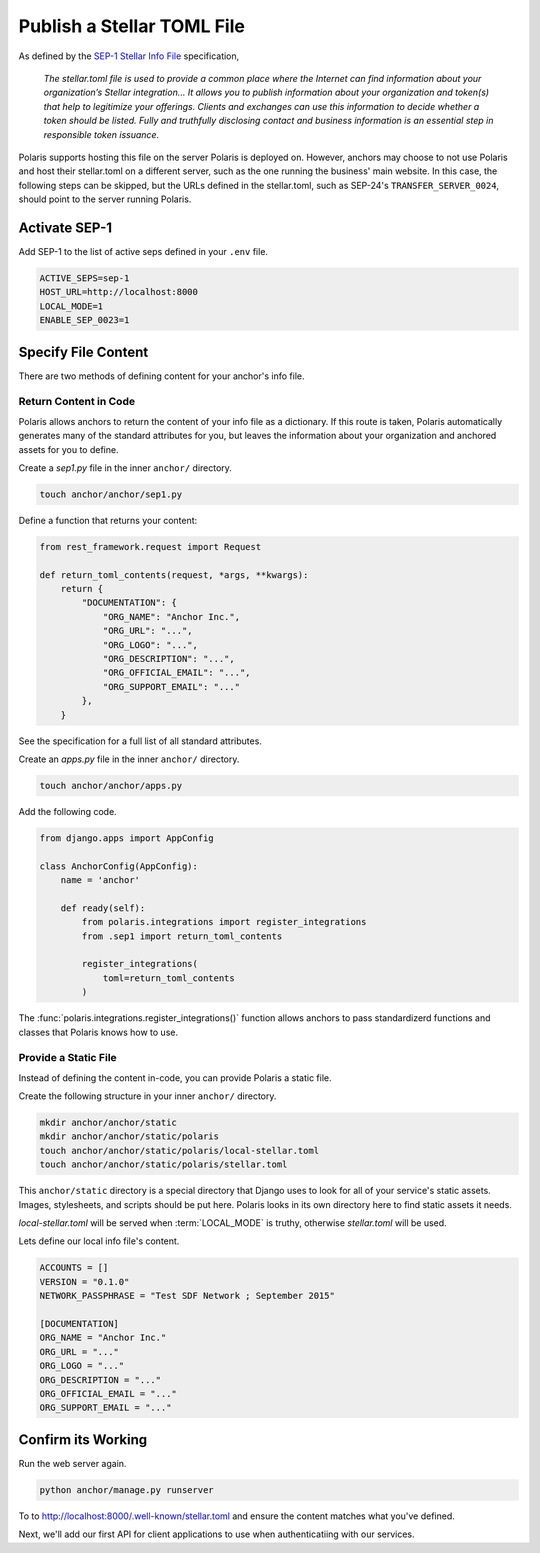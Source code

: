 ===========================
Publish a Stellar TOML File
===========================

.. _`SEP-1 Stellar Info File`: https://github.com/stellar/stellar-protocol/blob/master/ecosystem/sep-0001.md

As defined by the `SEP-1 Stellar Info File`_ specification,

.. epigraph::

    `The stellar.toml file is used to provide a common place where the Internet can find information about your organization’s Stellar integration... It allows you to publish information about your organization and token(s) that help to legitimize your offerings. Clients and exchanges can use this information to decide whether a token should be listed. Fully and truthfully disclosing contact and business information is an essential step in responsible token issuance.`

Polaris supports hosting this file on the server Polaris is deployed on. However, anchors may choose to not use Polaris and host their stellar.toml on a different server, such as the one running the business' main website. In this case, the following steps can be skipped, but the URLs defined in the stellar.toml, such as SEP-24's ``TRANSFER_SERVER_0024``, should point to the server running Polaris.

Activate SEP-1
==============

Add SEP-1 to the list of active seps defined in your ``.env`` file.

.. code-block:: shell

    ACTIVE_SEPS=sep-1
    HOST_URL=http://localhost:8000
    LOCAL_MODE=1
    ENABLE_SEP_0023=1

Specify File Content
====================

There are two methods of defining content for your anchor's info file.

Return Content in Code
----------------------

Polaris allows anchors to return the content of your info file as a dictionary. If this route is taken, Polaris automatically generates many of the standard attributes for you, but leaves the information about your organization and anchored assets for you to define.

Create a `sep1.py` file in the inner ``anchor/`` directory.

.. code-block:: shell

    touch anchor/anchor/sep1.py

Define a function that returns your content:

.. code-block:: python

    from rest_framework.request import Request

    def return_toml_contents(request, *args, **kwargs):
        return {
            "DOCUMENTATION": {
                "ORG_NAME": "Anchor Inc.",
                "ORG_URL": "...",
                "ORG_LOGO": "...",
                "ORG_DESCRIPTION": "...",
                "ORG_OFFICIAL_EMAIL": "...",
                "ORG_SUPPORT_EMAIL": "..."
            },
        }

See the specification for a full list of all standard attributes.

Create an `apps.py` file in the inner ``anchor/`` directory.

.. code-block:: shell

    touch anchor/anchor/apps.py

Add the following code.

.. code-block:: python

    from django.apps import AppConfig

    class AnchorConfig(AppConfig):
        name = 'anchor'

        def ready(self):
            from polaris.integrations import register_integrations
            from .sep1 import return_toml_contents

            register_integrations(
                toml=return_toml_contents
            )

The :func:`polaris.integrations.register_integrations()` function allows anchors to pass standardizerd functions and classes that Polaris knows how to use.

Provide a Static File
---------------------

Instead of defining the content in-code, you can provide Polaris a static file.

Create the following structure in your inner ``anchor/`` directory.

.. code-block:: shell

    mkdir anchor/anchor/static
    mkdir anchor/anchor/static/polaris
    touch anchor/anchor/static/polaris/local-stellar.toml
    touch anchor/anchor/static/polaris/stellar.toml

This ``anchor/static`` directory is a special directory that Django uses to look for all of your service's static assets. Images, stylesheets, and scripts should be put here. Polaris looks in its own directory here to find static assets it needs.

`local-stellar.toml` will be served when :term:`LOCAL_MODE` is truthy, otherwise `stellar.toml` will be used.

Lets define our local info file's content.

.. code-block::

    ACCOUNTS = []
    VERSION = "0.1.0"
    NETWORK_PASSPHRASE = "Test SDF Network ; September 2015"

    [DOCUMENTATION]
    ORG_NAME = "Anchor Inc."
    ORG_URL = "..."
    ORG_LOGO = "..."
    ORG_DESCRIPTION = "..."
    ORG_OFFICIAL_EMAIL = "..."
    ORG_SUPPORT_EMAIL = "..."

Confirm its Working
===================

Run the web server again.

.. code-block:: shell

    python anchor/manage.py runserver

To to http://localhost:8000/.well-known/stellar.toml and ensure the content matches what you've defined.

Next, we'll add our first API for client applications to use when authenticatiing with our services.